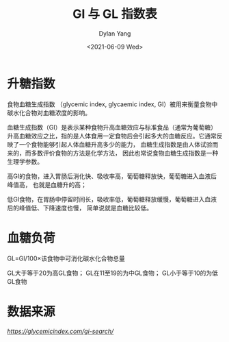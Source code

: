 #+title: GI 与 GL 指数表
#+author: Dylan Yang
#+date: <2021-06-09 Wed>

* 升糖指数

食物血糖生成指数 （glycemic index, glycaemic index, GI）被用来衡量食物中碳水化合物对血糖浓度的影响。

血糖生成指数（GI）是表示某种食物升高血糖效应与标准食品（通常为葡萄糖）升高血糖效应之比，指的是人体食用一定食物后会引起多大的血糖反应。它通常反映了一个食物能够引起人体血糖升高多少的能力， 血糖生成指数是由人体试验而来的，而多数评价食物的方法是化学方法， 因此也常说食物血糖生成指数是一种生理学参数。

高GI的食物，进入胃肠后消化快、吸收率高，葡萄糖释放快，葡萄糖进入血液后峰值高， 也就是血糖升的高；

低GI食物，在胃肠中停留时间长，吸收率低，葡萄糖释放缓慢，葡萄糖进入血液后的峰值低、下降速度也慢， 简单说就是血糖比较低。

* 血糖负荷

GL=GI/100×该食物中可消化碳水化合物总量

GL大于等于20为高GL食物；
GL在11至19的为中GL食物；
GL小于等于10的为低GL食物

* 数据来源

[[GI 数据][https://glycemicindex.com/gi-search/]]
